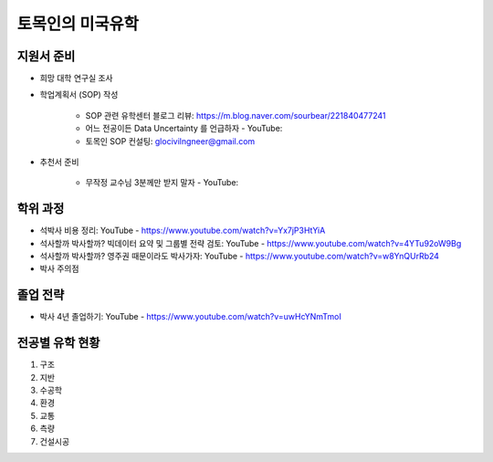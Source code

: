 토목인의 미국유학
================

지원서 준비
----------

- 희망 대학 연구실 조사

- 학업계획서 (SOP) 작성

    - SOP 관련 유학센터 블로그 리뷰: https://m.blog.naver.com/sourbear/221840477241

    - 어느 전공이든 Data Uncertainty 를 언급하자 - YouTube:
    
    - 토목인 SOP 컨설팅: glocivilngneer@gmail.com
    
- 추천서 준비

    - 무작정 교수님 3분께만 받지 말자 - YouTube:

학위 과정
--------
- 석박사 비용 정리: YouTube - https://www.youtube.com/watch?v=Yx7jP3HtYiA
- 석사할까 박사할까? 빅데이터 요약 및 그룹별 전략 검토: YouTube - https://www.youtube.com/watch?v=4YTu92oW9Bg
- 석사할까 박사할까? 영주권 때문이라도 박사가자: YouTube - https://www.youtube.com/watch?v=w8YnQUrRb24

- 박사 주의점


졸업 전략
--------

- 박사 4년 졸업하기: YouTube - https://www.youtube.com/watch?v=uwHcYNmTmoI


전공별 유학 현황
-------------

1. 구조
2. 지반
3. 수공학
4. 환경
5. 교통
6. 측량
7. 건설시공
